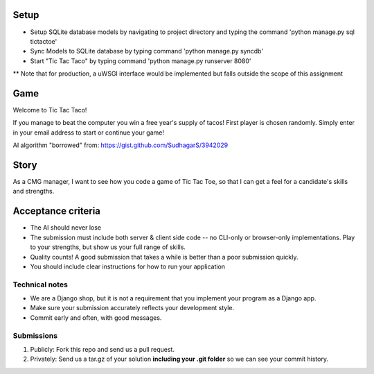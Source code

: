 Setup
=====
* Setup SQLite database models by navigating to project directory and typing the command 'python manage.py sql tictactoe'
* Sync Models to SQLite database by typing command 'python manage.py syncdb'
* Start "Tic Tac Taco" by typing command 'python manage.py runserver 8080'
** Note that for production, a uWSGI interface would be implemented but falls outside the scope of this assignment

Game
====
Welcome to Tic Tac Taco!

If you manage to beat the computer you win a free year's supply of tacos! First player is chosen randomly. Simply enter in your email address to start or continue your game!

AI algorithm "borrowed" from: https://gist.github.com/SudhagarS/3942029

Story
======

As a CMG manager, I want to see how you code a game of Tic Tac Toe, so that I can get a feel for a candidate's skills and strengths.

Acceptance criteria
=======================

* The AI should never lose
* The submission must include both server & client side code -- no CLI-only or browser-only implementations. Play to your strengths, but show us your full range of skills.
* Quality counts! A good submission that takes a while is better than a poor submission quickly.
* You should include clear instructions for how to run your application


Technical notes
------------------

* We are a Django shop, but it is not a requirement that you implement your program as a Django app.
* Make sure your submission accurately reflects your development style.
* Commit early and often, with good messages.


Submissions
---------------

1. Publicly: Fork this repo and send us a pull request.
2. Privately: Send us a tar.gz of your solution **including your .git folder** so we can see your commit history.

